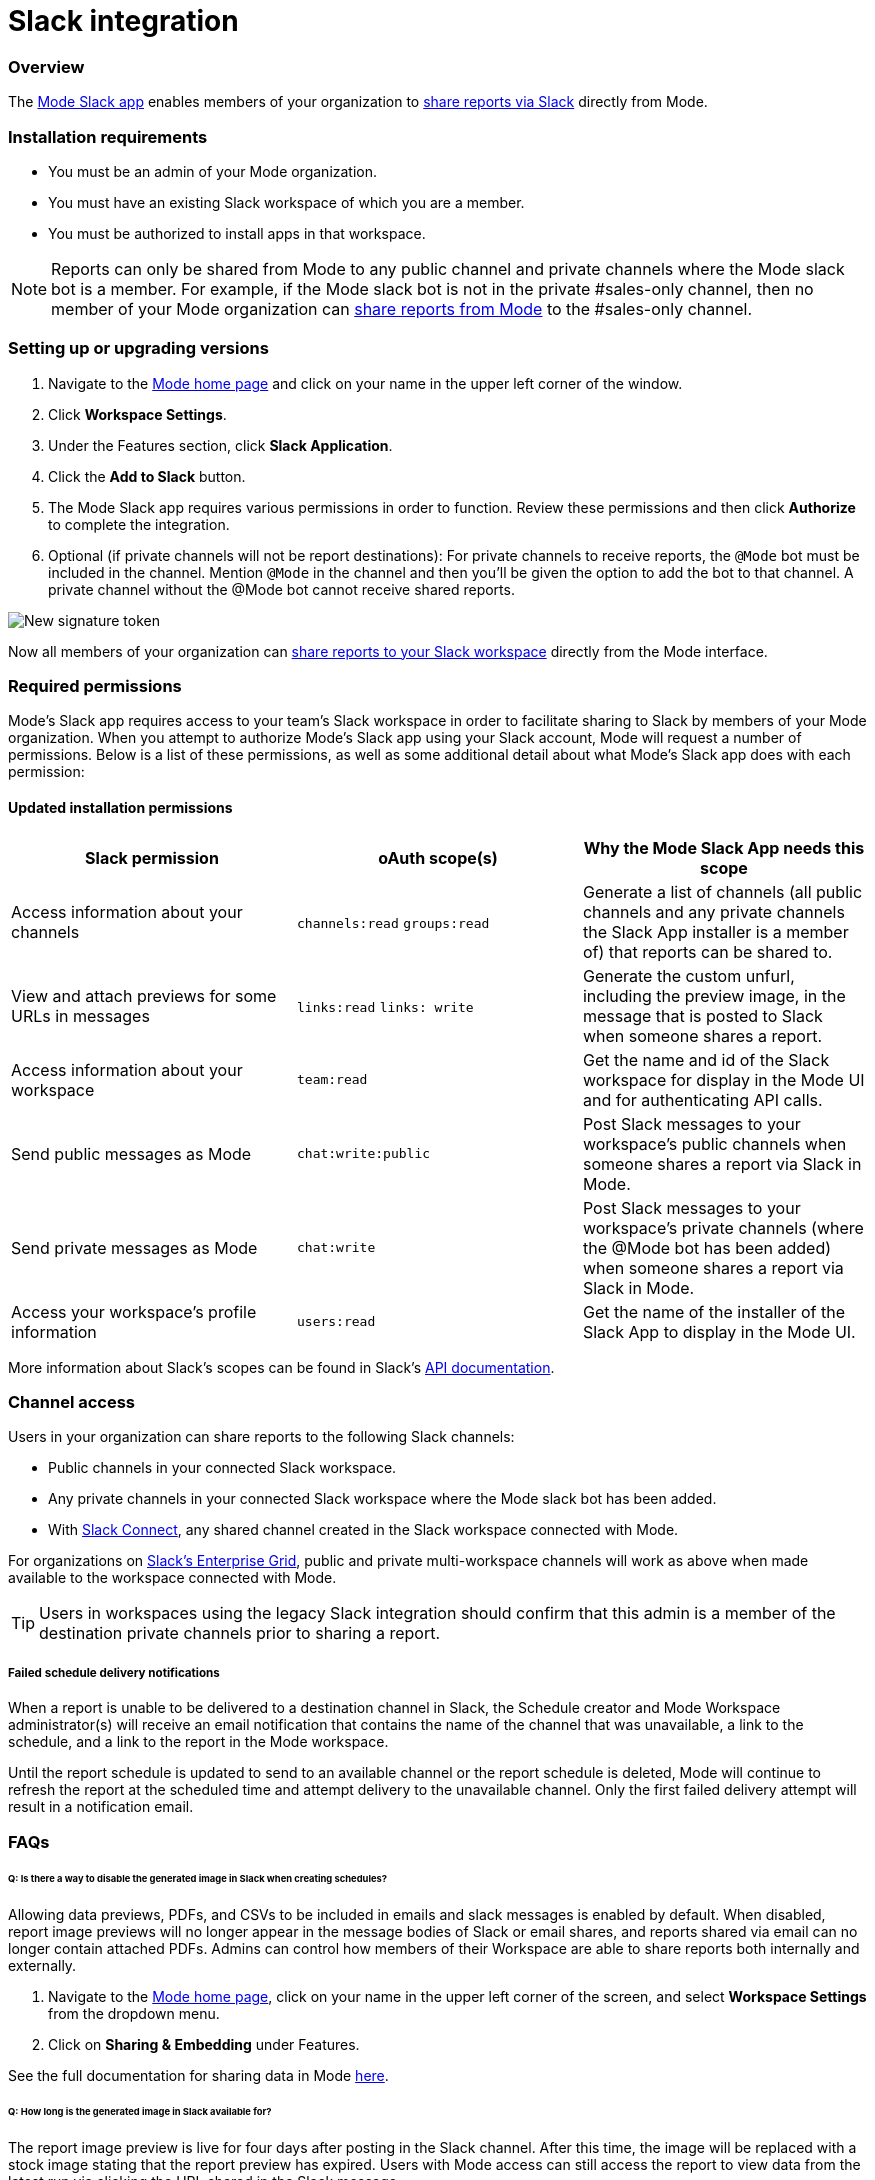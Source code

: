 = Slack integration
:categories: ["Integrations"]
:categories_weight: 5
:date: 2021-04-
:description: An overview of Mode's Slack Integration sync
:ogdescription: An overview of Mode's Slack Integration sync
:path: /articles/slack
:versions: ["business"]
:brand: Mode

=== Overview

The link:https://slack.com/apps/A1KBFDRGR-mode[{brand} Slack app] enables members of your organization to link:https://mode.com/integrations/slack/[share reports via Slack] directly from {brand}.

=== Installation requirements

* You must be an admin of your {brand} organization.
* You must have an existing Slack workspace of which you are a member.
* You must be authorized to install apps in that workspace.

NOTE: Reports can only be shared from {brand} to any public channel and private channels where the {brand} slack bot is a member.
For example, if the {brand} slack bot is not in the private #sales-only channel, then no member of your {brand} organization can xref:report-scheduling-and-sharing.adoc#slack[share reports from {brand}] to the #sales-only channel.

[#setting-up]
=== Setting up or upgrading versions

. Navigate to the link:https://app.mode.com/home/[{brand} home page] and click on your name in the upper left corner of the window.
. Click *Workspace Settings*.
. Under the Features section, click *Slack Application*.
. Click the *Add to Slack* button.
. The {brand} Slack app requires various permissions in order to function.
Review these permissions and then click *Authorize* to complete the integration.
. Optional (if private channels will not be report destinations): For private channels to receive reports, the `@Mode` bot must be included in the channel.
Mention `@Mode` in the channel and then you'll be given the option to add the bot to that channel.
A private channel without the @Mode bot cannot receive shared reports.

image::slackbot.png[New signature token]

Now all members of your organization can xref:report-scheduling-and-sharing.adoc#slack[share reports to your Slack workspace] directly from the {brand} interface.

=== Required permissions

{brand}'s Slack app requires access to your team's Slack workspace in order to facilitate sharing to Slack by members of your {brand} organization.
When you attempt to authorize {brand}'s Slack app using your Slack account, {brand} will request a number of permissions.
Below is a list of these permissions, as well as some additional detail about what {brand}'s Slack app does with each permission:

==== Updated installation permissions

|===
| Slack permission | oAuth scope(s) | Why the {brand} Slack App needs this scope

| Access information about your channels
| `channels:read` `groups:read`
| Generate a list of channels (all public channels and any private channels the Slack App installer is a member of) that reports can be shared to.

| View and attach previews for some URLs in messages
| `links:read` `links: write`
| Generate the custom unfurl, including the preview image, in the message that is posted to Slack when someone shares a report.

| Access information about your workspace
| `team:read`
| Get the name and id of the Slack workspace for display in the {brand} UI and for authenticating API calls.

| Send public messages as {brand}
| `chat:write:public`
| Post Slack messages to your workspace's public channels when someone shares a report via Slack in {brand}.

| Send private messages as {brand}
| `chat:write`
| Post Slack messages to your workspace's private channels (where the @Mode bot has been added) when someone shares a report via Slack in {brand}.

| Access your workspace's profile information
| `users:read`
| Get the name of the installer of the Slack App to display in the {brand} UI.
|===

More information about Slack's scopes can be found in Slack's link:https://api.slack.com/scopes[API documentation].

=== Channel access

Users in your organization can share reports to the following Slack channels:

* Public channels in your connected Slack workspace.
* Any private channels in your connected Slack workspace where the {brand} slack bot has been added.
* With link:https://slack.com/connect[Slack Connect], any shared channel created in the Slack workspace connected with {brand}.

For organizations on link:https://slack.com/enterprise[Slack's Enterprise Grid], public and private multi-workspace channels will work as above when made available to the workspace connected with {brand}.

TIP: Users in workspaces using the legacy Slack integration should confirm that this admin is a member of the destination private channels prior to sharing a report.

[discrete]
===== Failed schedule delivery notifications

When a report is unable to be delivered to a destination channel in Slack, the Schedule creator and {brand} Workspace administrator(s) will receive an email notification that contains the name of the channel that was unavailable, a link to the schedule, and a link to the report in the {brand} workspace.

Until the report schedule is updated to send to an available channel or the report schedule is deleted, {brand} will continue to refresh the report at the scheduled time and attempt delivery to the unavailable channel.
Only the first failed delivery attempt will result in a notification email.

[#faqs]
=== FAQs

[discrete]
====== *Q: Is there a way to disable the generated image in Slack when creating schedules?*

Allowing data previews, PDFs, and CSVs to be included in emails and slack messages is enabled by default.
When disabled, report image previews will no longer appear in the message bodies of Slack or email shares, and reports shared via email can no longer contain attached PDFs.
Admins can control how members of their Workspace are able to share reports both internally and externally.

. Navigate to the link:https://app.mode.com/home/[{brand} home page], click on your name in the upper left corner of the screen, and select *Workspace Settings* from the dropdown menu.
. Click on *Sharing & Embedding* under Features.

See the full documentation for sharing data in {brand} xref:sharing-and-embedding.adoc#sharing[here].

[discrete]
====== *Q: How long is the generated image in Slack available for?*

The report image preview is live for four days after posting in the Slack channel.
After this time, the image will be replaced with a stock image stating that the report preview has expired.
Users with {brand} access can still access the report to view data from the latest run via clicking the URL shared in the Slack message.
